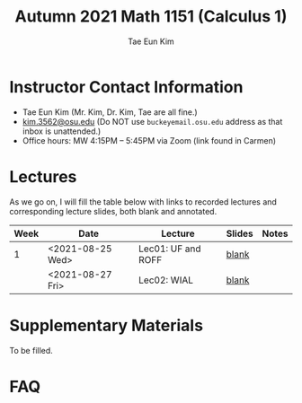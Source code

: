 #+TITLE: Autumn 2021 Math 1151 (Calculus 1)
#+AUTHOR: Tae Eun Kim
#+OPTIONS: toc:nil

* Instructor Contact Information
 - Tae Eun Kim (Mr. Kim, Dr. Kim, Tae are all fine.)
 - [[mailto:kim.3562@osu.edu][kim.3562@osu.edu]] (Do NOT use =buckeyemail.osu.edu= address as that inbox is unattended.)
 - Office hours: MW 4:15PM -- 5:45PM via Zoom (link found in Carmen)

* Lectures

As we go on, I will fill the table below with links to recorded lectures and corresponding lecture slides, both blank and annotated.

| Week | Date             | Lecture            | Slides | Notes |
|------+------------------+--------------------+--------+-------|
|    1 | <2021-08-25 Wed> | Lec01: UF and ROFF | [[file:lec01-UF-and-ROFF.pdf][blank]]  |       |
|      | <2021-08-27 Fri> | Lec02: WIAL        | [[file:lec02-WIAL.pdf][blank]]  |       |

* Supplementary Materials

To be filled.

* FAQ

